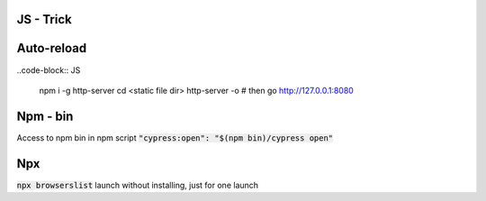 JS - Trick
##########

Auto-reload
###########

..code-block:: JS

    npm i -g http-server
    cd <static file dir>
    http-server -o
    # then go http://127.0.0.1:8080

Npm - bin
#########

Access to npm bin in npm script :code:`"cypress:open": "$(npm bin)/cypress open"`

Npx
###

:code:`npx browserslist` launch without installing, just for one launch